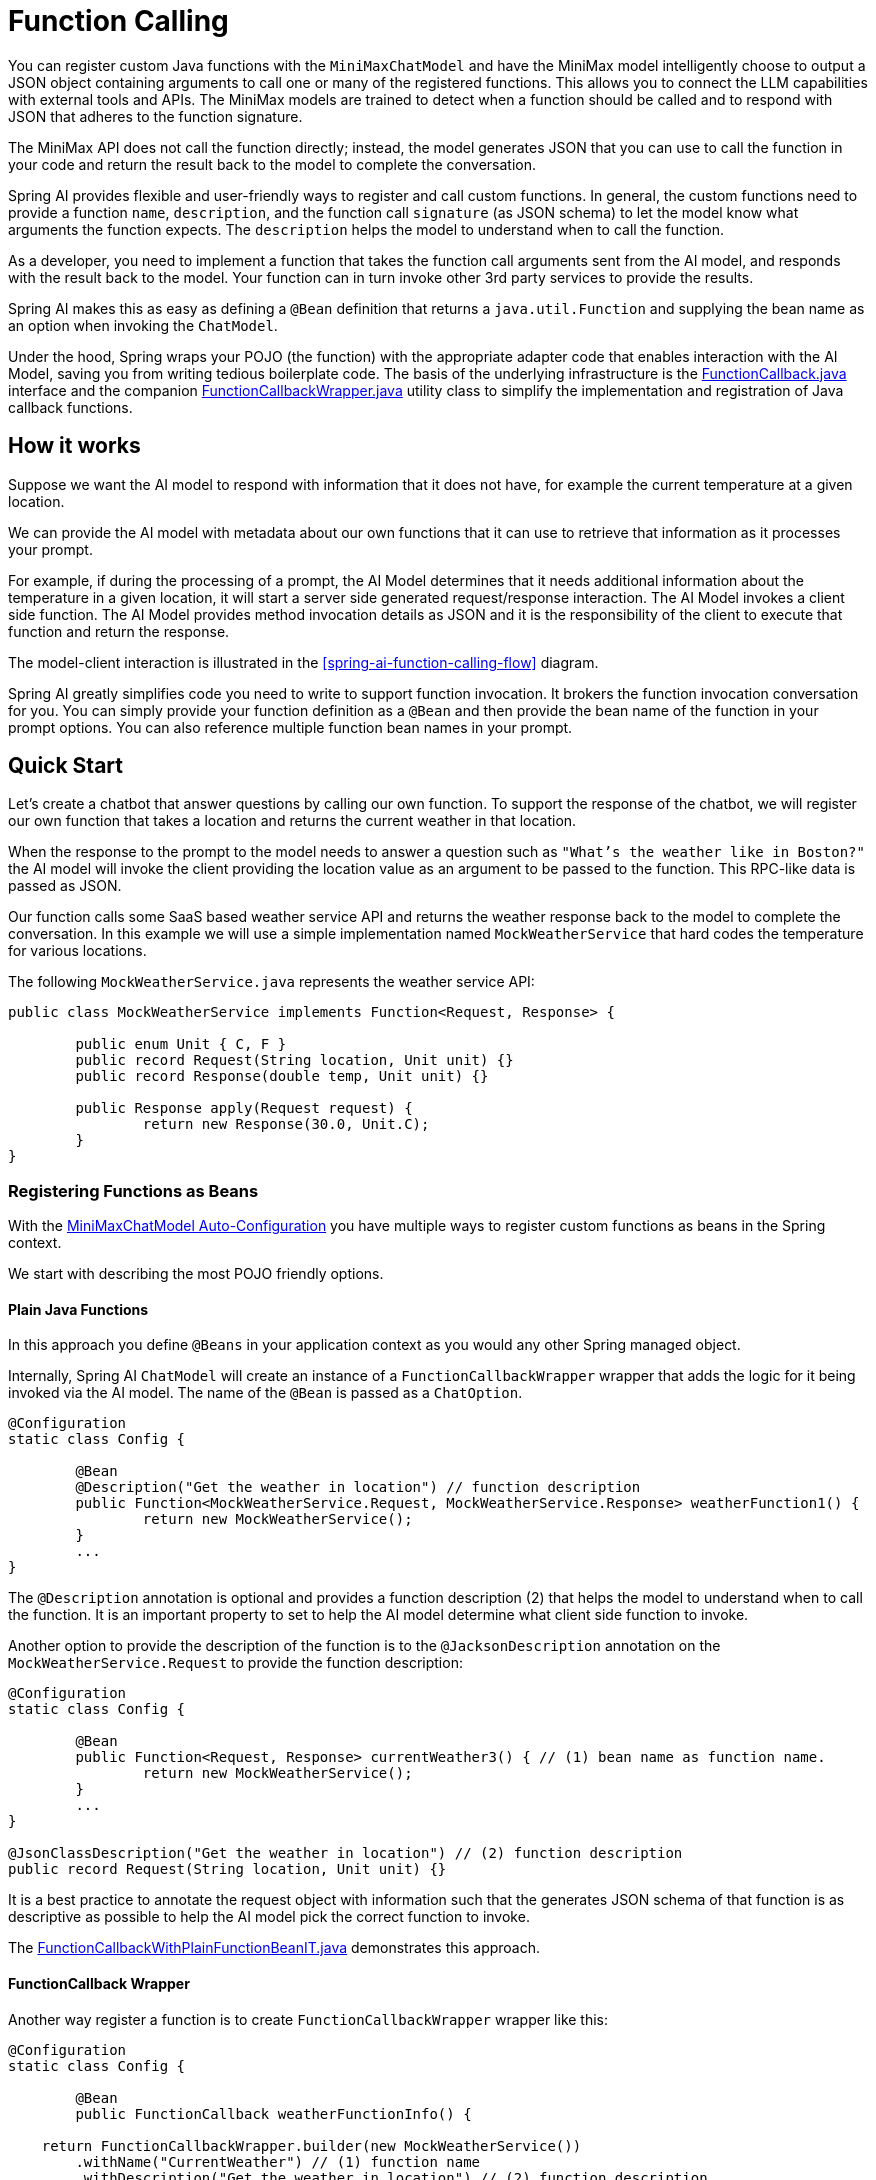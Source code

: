 = Function Calling

You can register custom Java functions with the `MiniMaxChatModel` and have the MiniMax model intelligently choose to output a JSON object containing arguments to call one or many of the registered functions.
This allows you to connect the LLM capabilities with external tools and APIs.
The MiniMax models are trained to detect when a function should be called and to respond with JSON that adheres to the function signature.

The MiniMax API does not call the function directly; instead, the model generates JSON that you can use to call the function in your code and return the result back to the model to complete the conversation.

Spring AI provides flexible and user-friendly ways to register and call custom functions.
In general, the custom functions need to provide a function `name`,  `description`, and the function call `signature` (as JSON schema) to let the model know what arguments the function expects.  The `description` helps the model to understand when to call the function.

As a developer, you need to implement a function that takes the function call arguments sent from the AI model, and responds with the result back to the model.  Your function can in turn invoke other 3rd party services to provide the results.

Spring AI makes this as easy as defining a `@Bean` definition that returns a `java.util.Function` and supplying the bean name as an option when invoking the `ChatModel`.

Under the hood, Spring wraps your POJO (the function) with the appropriate adapter code that enables interaction with the AI Model, saving you from writing tedious boilerplate code.
The basis of the underlying infrastructure is the link:https://github.com/spring-projects/spring-ai/blob/main/spring-ai-core/src/main/java/org/springframework/ai/model/function/FunctionCallback.java[FunctionCallback.java] interface and the companion link:https://github.com/spring-projects/spring-ai/blob/main/spring-ai-core/src/main/java/org/springframework/ai/model/function/FunctionCallbackWrapper.java[FunctionCallbackWrapper.java] utility class to simplify the implementation and registration of Java callback functions.

// Additionally, the Auto-Configuration provides a way to auto-register any Function<I, O> beans definition as function calling candidates in the `ChatModel`.


== How it works

Suppose we want the AI model to respond with information that it does not have, for example the current temperature at a given location.

We can provide the AI model with metadata about our own functions that it can use to retrieve that information as it processes your prompt.

For example, if during the processing of a prompt, the AI Model determines that it needs additional information about the temperature in a given location, it will start a server side generated request/response interaction.  The AI Model invokes a client side function.
The AI Model provides method invocation details as JSON and it is the responsibility of the client to execute that function and return the response.

The model-client interaction is illustrated in the <<spring-ai-function-calling-flow>> diagram.

Spring AI greatly simplifies code you need to write to support function invocation.
It brokers the function invocation conversation for you.
You can simply provide your function definition as a `@Bean` and then provide the bean name of the function in your prompt options.
You can also reference multiple function bean names in your prompt.

== Quick Start

Let's create a chatbot that answer questions by calling our own function.
To support the response of the chatbot, we will register our own function that takes a location and returns the current weather in that location.

When the response to the prompt to the model needs to answer a question such as `"What’s the weather like in Boston?"` the AI model will invoke the client providing the location value as an argument to be passed to the function.  This RPC-like data is passed as JSON.

Our function calls some SaaS based weather service API and returns the weather response back to the model to complete the conversation.  In this example we will use a simple implementation named `MockWeatherService` that hard codes the temperature for various locations.

The following `MockWeatherService.java` represents the weather service API:

[source,java]
----
public class MockWeatherService implements Function<Request, Response> {

	public enum Unit { C, F }
	public record Request(String location, Unit unit) {}
	public record Response(double temp, Unit unit) {}

	public Response apply(Request request) {
		return new Response(30.0, Unit.C);
	}
}
----

=== Registering Functions as Beans

With the link:../minimax-chat.html#_auto_configuration[MiniMaxChatModel Auto-Configuration] you have multiple ways to register custom functions as beans in the Spring context.

We start with describing the most POJO friendly options.


==== Plain Java Functions

In this approach you define `@Beans` in your application context as you would any other Spring managed object.

Internally, Spring AI `ChatModel` will create an instance of a `FunctionCallbackWrapper` wrapper that adds the logic for it being invoked via the AI model.
The name of the `@Bean` is passed as a `ChatOption`.


[source,java]
----
@Configuration
static class Config {

	@Bean
	@Description("Get the weather in location") // function description
	public Function<MockWeatherService.Request, MockWeatherService.Response> weatherFunction1() {
		return new MockWeatherService();
	}
	...
}
----

The `@Description` annotation is optional and provides a function description (2) that helps the model to understand when to call the function.  It is an important property to set to help the AI model determine what client side function to invoke.

Another option to provide the description of the function is to the `@JacksonDescription` annotation on the `MockWeatherService.Request` to provide the function description:

[source,java]
----

@Configuration
static class Config {

	@Bean
	public Function<Request, Response> currentWeather3() { // (1) bean name as function name.
		return new MockWeatherService();
	}
	...
}

@JsonClassDescription("Get the weather in location") // (2) function description
public record Request(String location, Unit unit) {}
----

It is a best practice to annotate the request object with information such that the generates JSON schema of that function is as descriptive as possible to help the AI model pick the correct function to invoke.

The link:https://github.com/spring-projects/spring-ai/blob/main/spring-ai-spring-boot-autoconfigure/src/test/java/org/springframework/ai/autoconfigure/minimax/tool/FunctionCallbackWithPlainFunctionBeanIT.java[FunctionCallbackWithPlainFunctionBeanIT.java] demonstrates this approach.


==== FunctionCallback Wrapper

Another way register a function is to create `FunctionCallbackWrapper` wrapper like this:

[source,java]
----
@Configuration
static class Config {

	@Bean
	public FunctionCallback weatherFunctionInfo() {

    return FunctionCallbackWrapper.builder(new MockWeatherService())
        .withName("CurrentWeather") // (1) function name
        .withDescription("Get the weather in location") // (2) function description
        .build();
	}
	...
}
----

It wraps the 3rd party, `MockWeatherService` function and registers it as a `CurrentWeather` function with the `MiniMaxChatModel`.
It also provides a description (2) and an optional response converter (3) to convert the response into a text as expected by the model.

NOTE: By default, the response converter does a JSON serialization of the Response object.

NOTE: The `FunctionCallbackWrapper` internally resolves the function call signature based on the `MockWeatherService.Request` class.

=== Specifying functions in Chat Options

To let the model know and call your `CurrentWeather` function you need to enable it in your prompt requests:

[source,java]
----
MiniMaxChatModel chatModel = ...

UserMessage userMessage = new UserMessage("What's the weather like in San Francisco, Tokyo, and Paris?");

ChatResponse response = chatModel.call(new Prompt(List.of(userMessage),
		MiniMaxChatOptions.builder().withFunction("CurrentWeather").build())); // (1) Enable the function

logger.info("Response: {}", response);
----

// NOTE: You can can have multiple functions registered in your `ChatModel` but only those enabled in the prompt request will be considered for the function calling.

Above user question will trigger 3 calls to `CurrentWeather` function (one for each city) and the final response will be something like this:

----
Here is the current weather for the requested cities:
- San Francisco, CA: 30.0°C
- Tokyo, Japan: 10.0°C
- Paris, France: 15.0°C
----

The link:https://github.com/spring-projects/spring-ai/blob/main/spring-ai-spring-boot-autoconfigure/src/test/java/org/springframework/ai/autoconfigure/minimax/tool/FunctionCallbackWrapperIT.java[FunctionCallbackWrapperIT.java] test demo this approach.


=== Register/Call Functions with Prompt Options

In addition to the auto-configuration you can register callback functions, dynamically, with your Prompt requests:

[source,java]
----
MiniMaxChatModel chatModel = ...

UserMessage userMessage = new UserMessage("What's the weather like in San Francisco, Tokyo, and Paris?");

var promptOptions = MiniMaxChatOptions.builder()
	.withFunctionCallbacks(List.of(new FunctionCallbackWrapper<>(
		"CurrentWeather", // name
		"Get the weather in location", // function description
		new MockWeatherService()))) // function code
	.build();

ChatResponse response = chatModel.call(new Prompt(List.of(userMessage), promptOptions));
----

NOTE: The in-prompt registered functions are enabled by default for the duration of this request.

This approach allows to dynamically chose different functions to be called based on the user input.

The https://github.com/spring-projects/spring-ai/blob/main/spring-ai-spring-boot-autoconfigure/src/test/java/org/springframework/ai/autoconfigure/minimax/tool/FunctionCallbackInPromptIT.java[FunctionCallbackInPromptIT.java] integration test provides a complete example of how to register a function with the `MiniMaxChatModel` and use it in a prompt request.
//
// === Register Functions with Default Options
//
// You can programmatically register functions with the `MiniMaxChatModel` using the `MiniMaxChatOptions#withFunctionCallbacks`:
//
// [source,java]
// ----
//
// MiniMaxApi miniMaxApi = new MiniMaxApi(apiKey);
//
// var defaultOptions = MiniMaxChatOptions.builder()
// 	.withFunctionCallbacks(List.of(new FunctionCallbackWrapper<>(
// 		"CurrentWeather", // name
// 		"Get the weather in location", // function description
// 		new MockWeatherService()))) // function code
// 	.build();
//
// MiniMaxChatModel chatModel = new MiniMaxChatModel(miniMaxApi, defaultOptions);
//
// UserMessage userMessage = new UserMessage("What's the weather like in San Francisco, Tokyo, and Paris?");
//
// ChatResponse response = chatModel.call(new Prompt(List.of(userMessage),
// 		MiniMaxChatOptions.builder().withFunction("CurrentWeather").build())); // Enable the function
// ----
//
// NOTE: Functions are registered when MiniMaxChatModel is created, by you must enable in the Prompt the functions to be used in the request.
